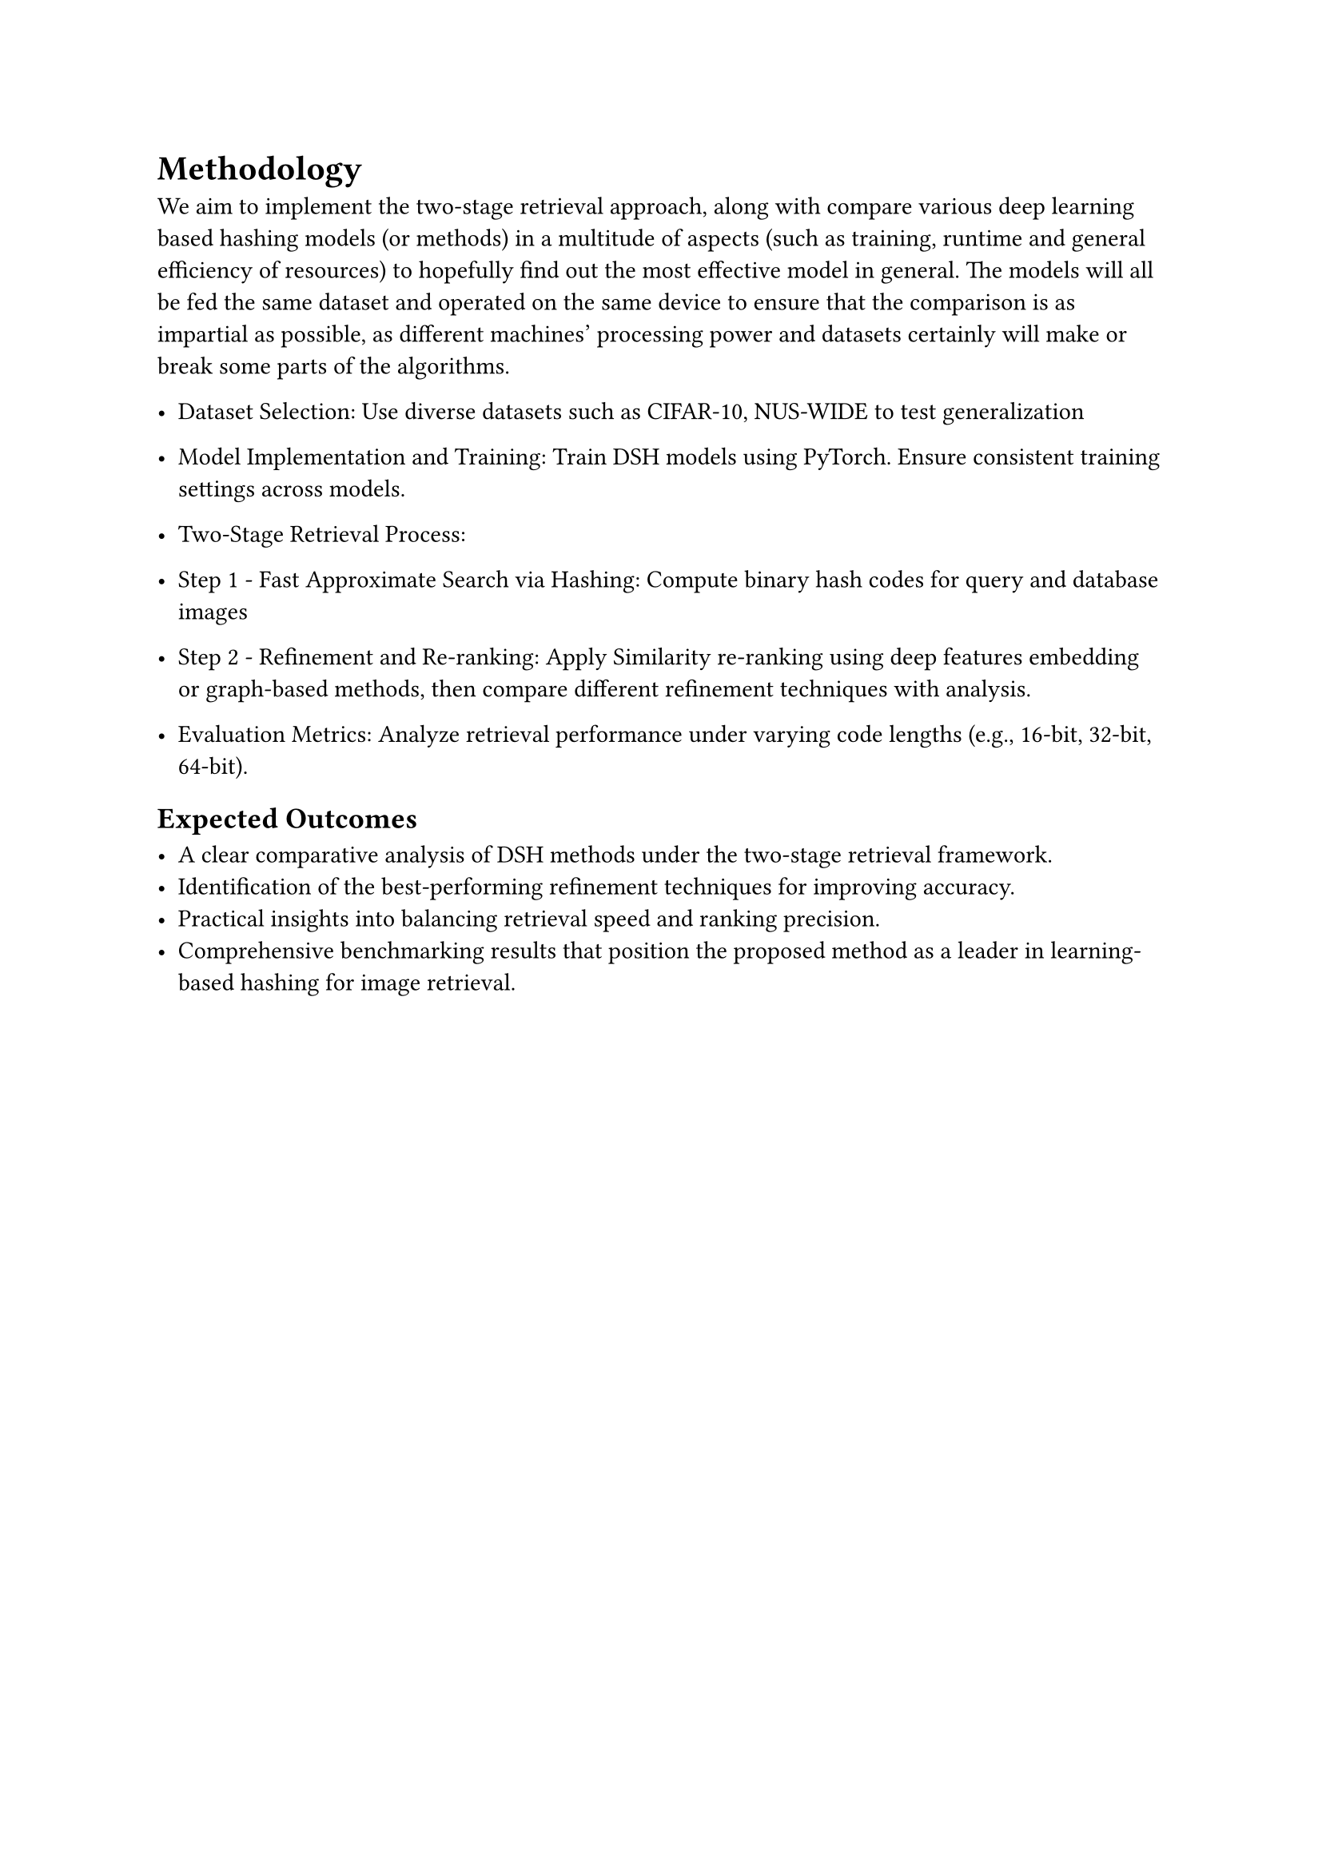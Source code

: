 
= Methodology

We aim to implement the two-stage retrieval approach, along with compare various deep learning based hashing models (or methods) in a multitude of aspects (such as training, runtime and general efficiency of resources) to hopefully find out the most effective model in general.
The models will all be fed the same dataset and operated on the same device to ensure that the comparison is as impartial as possible, as different machines' processing power and datasets certainly will make or break some parts of the algorithms.


- Dataset Selection: Use diverse datasets such as CIFAR-10, NUS-WIDE to test generalization
- Model Implementation and Training: Train DSH models using PyTorch. Ensure consistent training settings across models.
- Two-Stage Retrieval Process:

- Step 1 - Fast Approximate Search via Hashing: Compute binary hash codes for query and database images
- Step 2 - Refinement and Re-ranking: Apply Similarity re-ranking using deep features embedding or graph-based methods, then compare different refinement techniques with analysis.

- Evaluation Metrics: Analyze retrieval performance under varying code lengths (e.g., 16-bit, 32-bit, 64-bit).

== Expected Outcomes

   - A clear comparative analysis of DSH methods under the two-stage retrieval framework.
   - Identification of the best-performing refinement techniques for improving accuracy.
   - Practical insights into balancing retrieval speed and ranking precision.
   - Comprehensive benchmarking results that position the proposed method as a leader in learning-based hashing for image retrieval.

